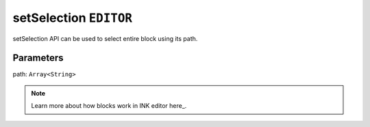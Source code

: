 setSelection ``EDITOR``
==========================

setSelection API can be used to select entire block using its path.


.. code-block:: javascript
    :linenos:

    import INKAPI from './inkapi.js'

    INKAPI.ready(async () => {

      const EDITOR = INKAPI.editor;

      EDITOR.setSelection([2,1]);

    });

Parameters
++++++++++

path: ``Array<String>``

.. note::

   Learn more about how blocks work in INK editor here_.